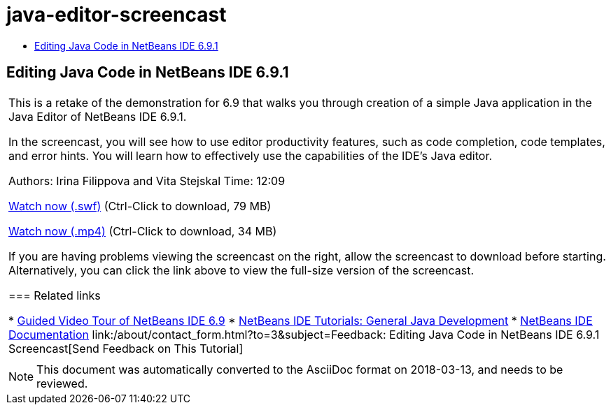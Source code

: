 // 
//     Licensed to the Apache Software Foundation (ASF) under one
//     or more contributor license agreements.  See the NOTICE file
//     distributed with this work for additional information
//     regarding copyright ownership.  The ASF licenses this file
//     to you under the Apache License, Version 2.0 (the
//     "License"); you may not use this file except in compliance
//     with the License.  You may obtain a copy of the License at
// 
//       http://www.apache.org/licenses/LICENSE-2.0
// 
//     Unless required by applicable law or agreed to in writing,
//     software distributed under the License is distributed on an
//     "AS IS" BASIS, WITHOUT WARRANTIES OR CONDITIONS OF ANY
//     KIND, either express or implied.  See the License for the
//     specific language governing permissions and limitations
//     under the License.
//

= java-editor-screencast
:jbake-type: page
:jbake-tags: old-site, needs-review
:jbake-status: published
:keywords: Apache NetBeans  java-editor-screencast
:description: Apache NetBeans  java-editor-screencast
:toc: left
:toc-title:

== Editing Java Code in NetBeans IDE 6.9.1

|===
|This is a retake of the demonstration for 6.9 that walks you through creation of a simple Java application in the Java Editor of NetBeans IDE 6.9.1.

In the screencast, you will see how to use editor productivity features, such as code completion, code templates, and error hints. You will learn how to effectively use the capabilities of the IDE's Java editor.

Authors: Irina Filippova and Vita Stejskal
Time: 12:09

link:http://bits.netbeans.org/media/javaeditor.swf[Watch now (.swf)] (Ctrl-Click to download, 79 MB)

link:http://bits.netbeans.org/media/nb69-code-completion-screencast.mp4[Watch now (.mp4)] (Ctrl-Click to download, 34 MB)

If you are having problems viewing the screencast on the right, allow the screencast to download before starting. Alternatively, you can click the link above to view the full-size version of the screencast.

=== Related links

* link:../intro-screencasts.html[Guided Video Tour of NetBeans IDE 6.9]
* link:https://netbeans.org/kb/index.html[NetBeans IDE Tutorials: General Java Development]
* link:https://netbeans.org/kb/index.html[NetBeans IDE Documentation]
link:/about/contact_form.html?to=3&subject=Feedback: Editing Java Code in NetBeans IDE 6.9.1 Screencast[Send Feedback on This Tutorial]
 |      
|===

NOTE: This document was automatically converted to the AsciiDoc format on 2018-03-13, and needs to be reviewed.
